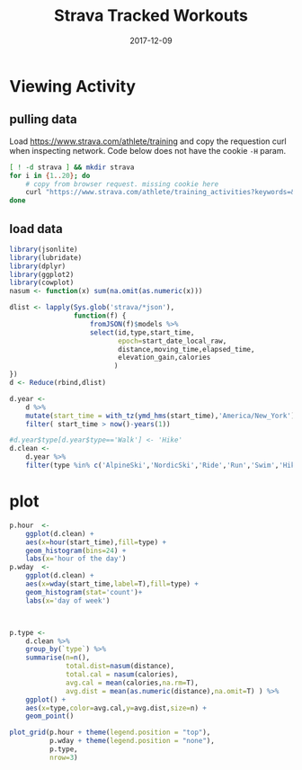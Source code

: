 #+TITLE: Strava Tracked Workouts
#+DATE: 2017-12-09
#+OPTIONS: _:{} ^:{} toc:nil num:nil
#+CREATOR: 

* Viewing Activity

** pulling data
  Load https://www.strava.com/athlete/training and copy the requestion curl when inspecting network. 
Code below does not have the cookie ~-H~ param.
 

    #+BEGIN_SRC bash :results none 
    [ ! -d strava ] && mkdir strava
    for i in {1..20}; do
        # copy from browser request. missing cookie here
        curl "https://www.strava.com/athlete/training_activities?keywords=&activity_type=&workout_type=&commute=&private_activities=&trainer=&gear=&new_activity_only=false&page=$i&per_page=20"  > $i.json
    done
    #+END_SRC

**  load data

   #+BEGIN_SRC R :session
     library(jsonlite)
     library(lubridate)
     library(dplyr)
     library(ggplot2)
     library(cowplot)
     nasum <- function(x) sum(na.omit(as.numeric(x)))

     dlist <- lapply(Sys.glob('strava/*json'),
                     function(f) {
                         fromJSON(f)$models %>%
                         select(id,type,start_time,
                                epoch=start_date_local_raw,
                                distance,moving_time,elapsed_time,
                                elevation_gain,calories
                               )
     })
     d <- Reduce(rbind,dlist)

     d.year <-
         d %>%
         mutate(start_time = with_tz(ymd_hms(start_time),'America/New_York')) %>%
         filter( start_time > now()-years(1))

     #d.year$type[d.year$type=='Walk'] <- 'Hike'
     d.clean <- 
         d.year %>%
         filter(type %in% c('AlpineSki','NordicSki','Ride','Run','Swim','Hike'))

   #+END_SRC

* plot 

   #+BEGIN_SRC R :session :results output graphics :file strava/summary.png :exports both
     p.hour  <-
         ggplot(d.clean) +
         aes(x=hour(start_time),fill=type) +
         geom_histogram(bins=24) +
         labs(x='hour of the day')
     p.wday  <-
         ggplot(d.clean) +
         aes(x=wday(start_time,label=T),fill=type) +
         geom_histogram(stat='count')+
         labs(x='day of week')



     p.type <-
         d.clean %>%
         group_by(`type`) %>%
         summarise(n=n(),
                   total.dist=nasum(distance),
                   total.cal = nasum(calories),
                   avg.cal = mean(calories,na.rm=T),
                   avg.dist = mean(as.numeric(distance),na.omit=T) ) %>%
         ggplot() +
         aes(x=type,color=avg.cal,y=avg.dist,size=n) +
         geom_point()

     plot_grid(p.hour + theme(legend.position = "top"),
               p.wday + theme(legend.position = "none"),
               p.type,
               nrow=3)
   #+END_SRC

   #+RESULTS:
   [[File:strava/summary.png]]
